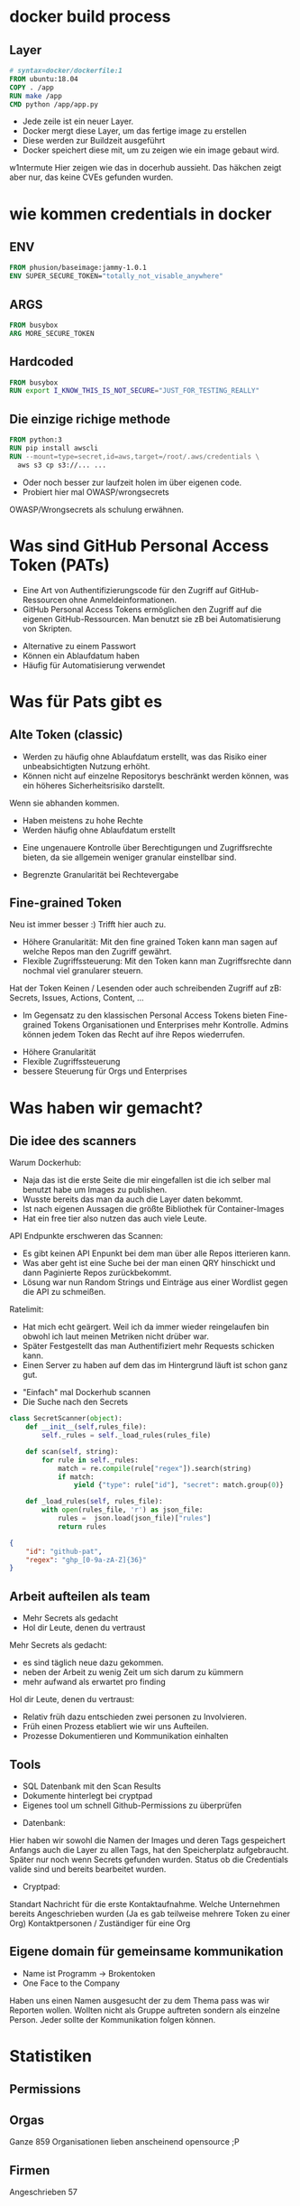 #+title:
#+author: w1ntermute,splitiii
#+OPTIONS: reveal_single_file:t toc:nil slideNumber:nil num:nil
#+REVEAL_INIT_OPTIONS: slideNumber:false
#+reveal_title_slide: %t </br> %a
#+REVEAL_THEME: white
#+REVEAL_PLUGINS: (highlight notes)
#+reveal_title_slide_background: ./fig/chatkontrolle_title.jpg



* docker build process
** Layer
#+begin_src dockerfile
# syntax=docker/dockerfile:1
FROM ubuntu:18.04
COPY . /app
RUN make /app
CMD python /app/app.py
#+end_src
#+Reveal: split
- Jede zeile ist ein neuer Layer.
- Docker mergt diese Layer, um das fertige image zu erstellen
- Diese werden zur Buildzeit ausgeführt
- Docker speichert diese mit, um zu zeigen wie ein image gebaut wird.
#+reveal: split
#+ATTR_HTML: :style height:65vh
[[./fig/docker_layer_example.png]]
#+begin_notes
    w1ntermute
    Hier zeigen wie das in docerhub aussieht. Das häkchen zeigt aber nur, das keine CVEs gefunden wurden.
#+end_notes

* wie kommen credentials in docker
** ENV
#+begin_src dockerfile :exports both :results value
FROM phusion/baseimage:jammy-1.0.1
ENV SUPER_SECURE_TOKEN="totally_not_visable_anywhere"
#+end_src

#+RESULTS:
** ARGS
#+begin_src dockerfile :exports both :results value
FROM busybox
ARG MORE_SECURE_TOKEN
#+end_src
** Hardcoded
#+begin_src dockerfile :exports both :results value
FROM busybox
RUN export I_KNOW_THIS_IS_NOT_SECURE="JUST_FOR_TESTING_REALLY"
#+end_src
** Die einzige richige methode
#+begin_src dockerfile :exports both :results value
FROM python:3
RUN pip install awscli
RUN --mount=type=secret,id=aws,target=/root/.aws/credentials \
  aws s3 cp s3://... ...
#+end_src
#+reveal: split
- Oder noch besser zur laufzeit holen im über eigenen code.
- Probiert hier mal OWASP/wrongsecrets
#+begin_notes
OWASP/Wrongsecrets als schulung erwähnen.
#+end_notes
* Was sind GitHub Personal Access Token (PATs)
#+Reveal: split
#+begin_notes
- Eine Art von Authentifizierungscode für den Zugriff auf GitHub-Ressourcen ohne Anmeldeinformationen.
- GitHub Personal Access Tokens ermöglichen den Zugriff auf die eigenen GitHub-Ressourcen. Man benutzt sie zB bei Automatisierung von Skripten.
#+end_notes
- Alternative zu einem Passwort
- Können ein Ablaufdatum haben
- Häufig für Automatisierung verwendet
* Was für Pats gibt es
** Alte Token (classic)
#+begin_notes
- Werden zu häufig ohne Ablaufdatum erstellt, was das Risiko einer unbeabsichtigten Nutzung erhöht.
- Können nicht auf einzelne Repositorys beschränkt werden können, was ein höheres Sicherheitsrisiko darstellt.
Wenn sie abhanden kommen.
#+end_notes
- Haben meistens zu hohe Rechte
- Werden häufig ohne Ablaufdatum erstellt
#+ATTR_HTML: :style height:30vh
[[./fig/pat_classic_overview.jpg]]
#+Reveal: split
#+begin_notes
- Eine ungenauere Kontrolle über Berechtigungen und Zugriffsrechte bieten, da sie allgemein weniger granular einstellbar sind.
#+end_notes
- Begrenzte Granularität bei Rechtevergabe 
#+ATTR_HTML: :style height:60vh
[[./fig/pat_classic_options.jpg]]
** Fine-grained Token
[[./fig/new_is_better.gif]]
#+begin_notes
Neu ist immer besser :) Trifft hier auch zu.
#+end_notes
#+begin_notes
- Höhere Granularität: Mit den fine grained Token kann man sagen auf welche Repos man den Zugriff gewährt.
- Flexible Zugriffssteuerung: Mit den Token kann man Zugriffsrechte dann nochmal viel granularer steuern.
Hat der Token Keinen / Lesenden oder auch schreibenden Zugriff auf zB: Secrets, Issues, Actions, Content, ...
- Im Gegensatz zu den klassischen Personal Access Tokens bieten Fine-grained Tokens Organisationen und Enterprises mehr Kontrolle. Admins können jedem Token das Recht auf ihre Repos wiederrufen.
#+end_notes
#+Reveal: split
- Höhere Granularität
- Flexible Zugriffssteuerung
- bessere Steuerung für Orgs und Enterprises
* Was haben wir gemacht?
** Die idee des scanners
#+begin_notes
Warum Dockerhub:
- Naja das ist die erste Seite die mir eingefallen ist die ich selber mal benutzt habe um Images zu publishen.
- Wusste bereits das man da auch die Layer daten bekommt.
- Ist nach eigenen Aussagen die größte Bibliothek für Container-Images
- Hat ein free tier also nutzen das auch viele Leute.
API Endpunkte erschweren das Scannen:
- Es gibt keinen API Enpunkt bei dem man über alle Repos itterieren kann.
- Was aber geht ist eine Suche bei der man einen QRY hinschickt und dann Paginierte Repos zurückbekommt.
- Lösung war nun Random Strings und Einträge aus einer Wordlist gegen die API zu schmeißen.
Ratelimit:
- Hat mich echt geärgert. Weil ich da immer wieder reingelaufen bin obwohl ich laut meinen Metriken nicht drüber war.
- Später Festgestellt das man Authentifiziert mehr Requests schicken kann.
- Einen Server zu haben auf dem das im Hintergrund läuft ist schon ganz gut.
#+end_notes
- "Einfach" mal Dockerhub scannen
- Die Suche nach den Secrets
#+ATTR_HTML: :style height:40vh
[[./fig/just_do_it.gif]]
#+Reveal: split
#+NAME: <name>
#+BEGIN_SRC python
class SecretScanner(object):
    def __init__(self,rules_file):
        self._rules = self._load_rules(rules_file)

    def scan(self, string):
        for rule in self._rules:
            match = re.compile(rule["regex"]).search(string)
            if match:
                yield {"type": rule["id"], "secret": match.group(0)}

    def _load_rules(self, rules_file):
        with open(rules_file, 'r') as json_file:
            rules =  json.load(json_file)["rules"]
            return rules
#+END_SRC
#+Reveal: split
#+BEGIN_SRC json
{
    "id": "github-pat",
    "regex": "ghp_[0-9a-zA-Z]{36}"
}
#+END_SRC
#+ATTR_HTML: :style height:35vh
[[./fig/regex_meme.webp]]
** Arbeit aufteilen als team
- Mehr Secrets als gedacht
- Hol dir Leute, denen du vertraust
#+begin_notes
Mehr Secrets als gedacht:
- es sind täglich neue dazu gekommen.
- neben der Arbeit zu wenig Zeit um sich darum zu kümmern
- mehr aufwand als erwartet pro finding
Hol dir Leute, denen du vertraust:
- Relativ früh dazu entschieden zwei personen zu Involvieren.
- Früh einen Prozess etabliert wie wir uns Aufteilen.
- Prozesse Dokumentieren und Kommunikation einhalten
#+end_notes
** Tools
- SQL Datenbank mit den Scan Results
- Dokumente hinterlegt bei cryptpad
- Eigenes tool um schnell Github-Permissions zu überprüfen
#+begin_notes
- Datenbank:
Hier haben wir sowohl die Namen der Images und deren Tags gespeichert
Anfangs auch die Layer zu allen Tags, hat den Speicherplatz aufgebraucht. Später nur noch wenn Secrets gefunden wurden.
Status ob die Credentials valide sind und bereits bearbeitet wurden.
- Cryptpad:
Standart Nachricht für die erste Kontaktaufnahme.
Welche Unternehmen bereits Angeschrieben wurden (Ja es gab teilweise mehrere Token zu einer Org)
Kontaktpersonen / Zuständiger für eine Org
#+end_notes
** Eigene domain für gemeinsame kommunikation
- Name ist Programm -> Brokentoken
- One Face to the Company
#+ATTR_HTML: :style height:40vh
[[./fig/brokentoken.png]]
#+begin_notes
Haben uns einen Namen ausgesucht der zu dem Thema pass was wir Reporten wollen.
Wollten nicht als Gruppe auftreten sondern als einzelne Person.
Jeder sollte der Kommunikation folgen können.
#+end_notes
* Statistiken
** Permissions
[[./fig/permissions_overview.png]]
#+reveal: split
** Orgas
Ganze 859 Organisationen lieben anscheinend opensource ;P
** Firmen
Angeschrieben 57
** Rückmeldungen
Insgesamt 8 interessiern sich für security
* wie war der prozess des disclosures
** Was ist ein disclosure prozess
- Responsible: Erst dem Hersteller, dann der Welt
- Full: Erst der Welt, dann dem Hersteller
- None: Niemandem



** Validieren der ergebnisse
- Bau dir Tooling
- Automatisierung ist dein Freund
- Grafisch aufbereitet macht es einfacher
** Herausfinden der Rechte
[[./fig/token_enum_1.jpg]]
#+Reveal: split
#+begin_notes
Erstmal gucken auf welche Orgs der Token Zugriff hat.
#+end_notes
[[./fig/token_enum_filter.jpg]]
#+Reveal: split
[[./fig/token_enum_2.jpg]]
#+begin_notes
Dann enumerieren was für Rechte man so bei den Repos hat. 
Admin / Write / Read ....
Read rechte auf ein Public Repo hat keinen Impact. Admin auf einem internen oder privatem Repo aber schon.
Read auf Private Repos kann auch von Interesse sein. 
#+end_notes
** Herausfinden der betroffenen Firma
- Schaue nach Metainformationen auf Github
- E-Mails von Committern (oft leider einfach gmail.com)
#+reveal: split
- Das internet
#+reveal: split
  [[./fig/sucher_nach_firma_im_netz.jpg]]
  #+begin_notes
  Hier darauf eingehen, dass man nicht der falschen firma das finding meldet.
  #+end_notes
** Herausfinden disclosure process
- Meistens eher irgend eine email adresse finden
  info@ sales@ admin@ hostmaster@ webmaster@ privacy@ security@ etc.
- Einige haben gezahlt als teil ihres bugbountys
- Nur sehr wenige (2) hatten eine security.txt
- Einige nutzen iFrames um Bugbountyprogramme einzubinden würg
** Sorgt für eine security.txt
- securitytxt.org
- Draft RFC seit  2017
- Proposed seit 2022
#+reveal: split
Beispiel:
#+begin_quote
Contact: mailto:security@brokentoken.de
Expires: 2023-04-10T14:00:00.000Z
#+end_quote
#+begin_notes
Ab hier macht oben splitiii und unten w1ntermute
#+end_notes
* Was waren die erfahrungen
** Firmen antworten oft einfach nicht
*** Die die antworten waren immer positiv
** Es war zu viel für uns. Kontakt mit github selber gesucht.
** Andere tokens waren einfacher sperren zu lassen beispiel AWS (in der Theorie)
** Einige resubmiten den token häufig
** Es gibt häufungen aus branchen (Crypto,Biotech,AI,Unis)
#+begin_notes
w1ntermute
#+end_notes
** Berater/Freelancer die in vielen orgs sind, schleifen die tokens mit.
#+begin_notes
w1ntermute
#+end_notes
* Fuckups
** Achte auf eure platte. Dockerhub ist groß
** Überlegt euch vorher eine Tabellenstruktur. MVP gehen immer in Production
** APIs mit Pagination ernst nehmen. Die gibt es nicht ohne grund
** Vergesst nicht eure Steuererklärung zu machen ;P

* was können firmen besser machen?
** Sorgt für eine security txt
** Ein ansprechpartner:in reicht
** Schulen der Mitarbeitenden
** Offboarding aus githuborgas
** PATs müssen ablaufen
* was sind unsere tipps
** Sucht euch ein Team. Alleine macht anschreiben keinen Spaß
** Überlegt euch templates für emails damit ihr gleich kommuniziert
** Benutzt einen VPN (siehe auch du darfst hacken du musst dich nur nicht erwischen lassen). Hilft auch bei der validierung der IPs
** Dokumentiert eure zugriffe. (Firmen werden das durch auditlogs verifizieren wollen)
** Sei bei der kommunikation offen und höflich. Keine Informationen zurückhalten
** Fang den vortrag nicht eine woche vor vortrag an.
** Lass dich überreden einen Vortrag zu halten
** Übrigens das waren nur dockerhub. Das gleiche gilt natürlich für alle archive.
- quay.io
- github
- amazon ecr
- you name it
#+begin_notes
w1ntermute
#+end_notes
* schlusswort
** Viel spaß beim bug bounty
** Firmen müssen mehr in die Verantwortung gezogen werden.
- Dockerhub muss hier besser werden
- Firmen müssen ihre Entwickler:innen besser Schulen
- Schreibt keine Blogs mit falschem credentials handling
#+begin_notes
Die ganzen LLMs veteilen dieses falsche wissen.
#+end_notes
